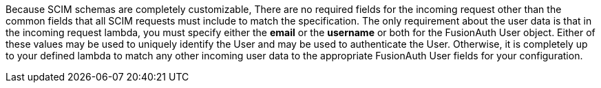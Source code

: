 Because SCIM schemas are completely customizable, There are no required fields for the incoming request other than the common fields that all SCIM requests must include to match the specification. The only requirement about the user data is that in the incoming request lambda, you must specify either the **email** or the **username** or both for the FusionAuth User object. Either of these values may be used to uniquely identify the User and may be used to authenticate the User. Otherwise, it is completely up to your defined lambda to match any other incoming user data to the appropriate FusionAuth User fields for your configuration.
